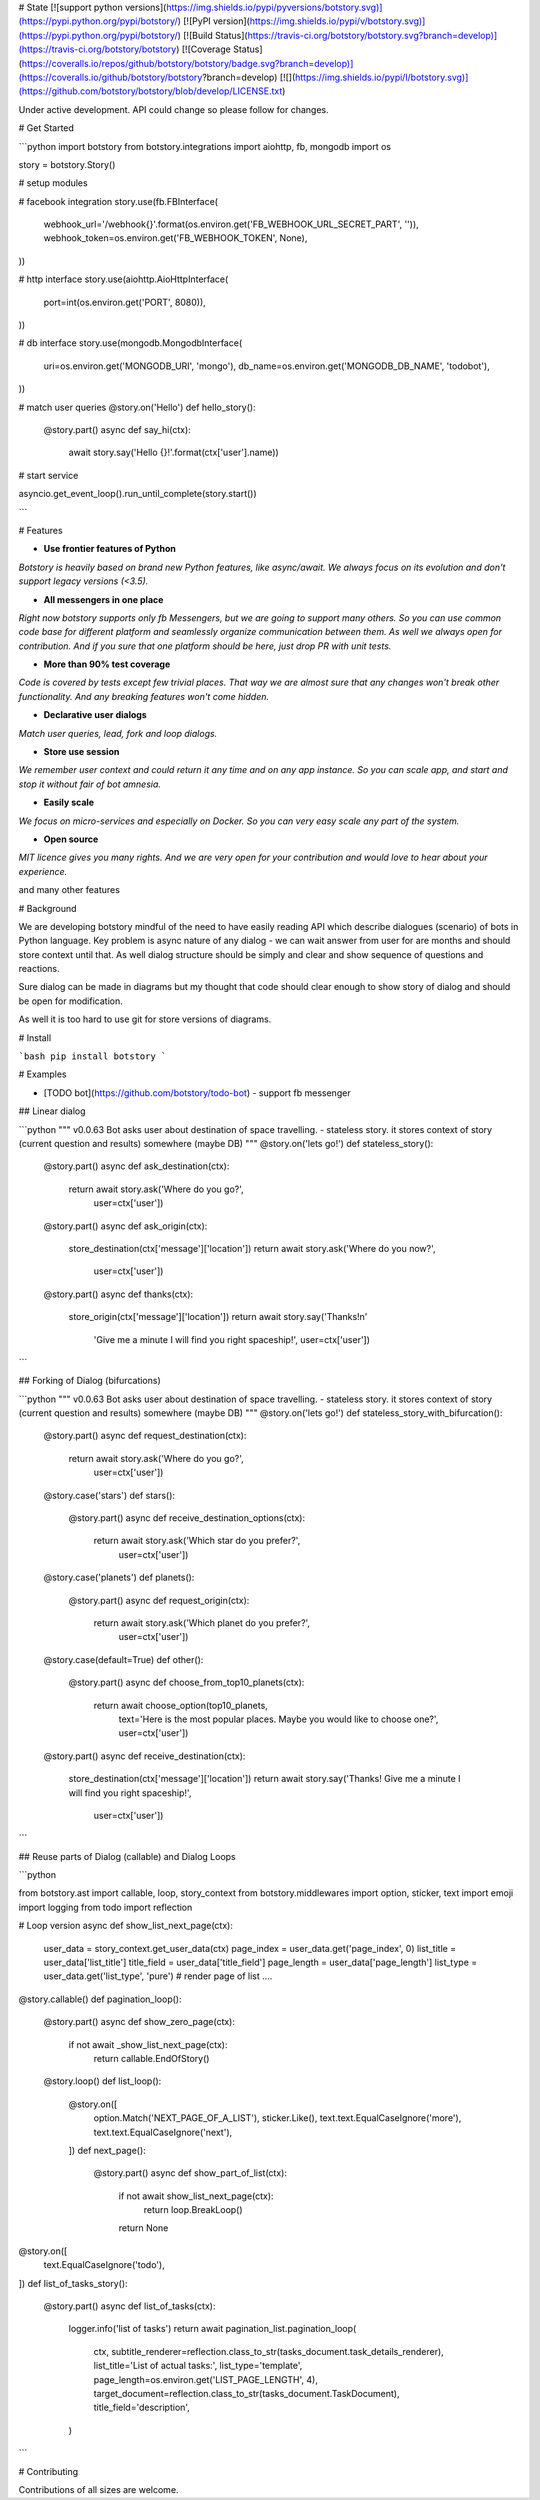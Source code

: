 # State [![support python versions](https://img.shields.io/pypi/pyversions/botstory.svg)](https://pypi.python.org/pypi/botstory/) [![PyPI version](https://img.shields.io/pypi/v/botstory.svg)](https://pypi.python.org/pypi/botstory/) [![Build Status](https://travis-ci.org/botstory/botstory.svg?branch=develop)](https://travis-ci.org/botstory/botstory) [![Coverage Status](https://coveralls.io/repos/github/botstory/botstory/badge.svg?branch=develop)](https://coveralls.io/github/botstory/botstory?branch=develop) [![](https://img.shields.io/pypi/l/botstory.svg)](https://github.com/botstory/botstory/blob/develop/LICENSE.txt)

Under active development. API could change so please follow for changes.

# Get Started

```python
import botstory
from botstory.integrations import aiohttp, fb, mongodb
import os


story = botstory.Story()

# setup modules

# facebook integration
story.use(fb.FBInterface(
    webhook_url='/webhook{}'.format(os.environ.get('FB_WEBHOOK_URL_SECRET_PART', '')),
    webhook_token=os.environ.get('FB_WEBHOOK_TOKEN', None),
))

# http interface 
story.use(aiohttp.AioHttpInterface(
    port=int(os.environ.get('PORT', 8080)),
))

# db interface
story.use(mongodb.MongodbInterface(
    uri=os.environ.get('MONGODB_URI', 'mongo'),
    db_name=os.environ.get('MONGODB_DB_NAME', 'todobot'),
))

# match user queries
@story.on('Hello')
def hello_story():
    @story.part()
    async def say_hi(ctx):
        await story.say('Hello {}!'.format(ctx['user'].name))


# start service 

asyncio.get_event_loop().run_until_complete(story.start())

```

# Features

- **Use frontier features of Python**
*Botstory is heavily based on brand new Python features, like async/await.
We always focus on its evolution and don't support legacy versions (<3.5).*

- **All messengers in one place**
*Right now botstory supports only fb Messengers, but we are going to 
support many others. So you can use common code base for different 
platform and seamlessly organize communication between them. As well 
we always open for contribution. And if you sure that one platform 
should be here, just drop PR with unit tests.*

- **More than 90% test coverage**
*Code is covered by tests except few trivial places. 
That way we are almost sure that any changes won't break other 
functionality. And any breaking features won't come hidden.*  

- **Declarative user dialogs**
*Match user queries, lead, fork and loop dialogs.*

- **Store use session**
*We remember user context and could return it any time and on any 
app instance. So you can scale app, and start and stop it without 
fair of bot amnesia.*

- **Easily scale**
*We focus on micro-services and especially on Docker. So you can 
very easy scale any part of the system.*

- **Open source**
*MIT licence gives you many rights. And we are very open for your 
contribution and would love to hear about your experience.*

and many other features

# Background

We are developing botstory mindful of the need to have easily reading API 
which describe dialogues (scenario) of bots in Python language.
Key problem is async nature of any dialog - 
we can wait answer from user for are months and should store context 
until that. As well dialog structure should be simply and clear 
and show sequence of questions and reactions. 

Sure dialog can be made in diagrams but my thought that code should 
clear enough to show story of dialog and should be open for modification.

As well it is too hard to use git for store versions of diagrams.

# Install

```bash
pip install botstory
```

# Examples

- [TODO bot](https://github.com/botstory/todo-bot) - support fb messenger

## Linear dialog

```python
"""
v0.0.63
Bot asks user about destination of space travelling.
- stateless story. it stores context of story (current question and results) somewhere (maybe DB)
"""
@story.on('lets go!')
def stateless_story():
    @story.part()
    async def ask_destination(ctx):
        return await story.ask('Where do you go?', 
                               user=ctx['user'])

    @story.part()
    async def ask_origin(ctx):
        store_destination(ctx['message']['location'])
        return await story.ask('Where do you now?', 
                               user=ctx['user'])

    @story.part()
    async def thanks(ctx):
        store_origin(ctx['message']['location'])
        return await story.say('Thanks!\n'
                               'Give me a minute I will find you right spaceship!', 
                               user=ctx['user'])
```

## Forking of Dialog (bifurcations)

```python
"""
v0.0.63
Bot asks user about destination of space travelling.
- stateless story. it stores context of story (current question and results) somewhere (maybe DB)
"""
@story.on('lets go!')
def stateless_story_with_bifurcation():
    @story.part()
    async def request_destination(ctx):
        return await story.ask('Where do you go?',
                               user=ctx['user'])

    @story.case('stars')
    def stars():
        @story.part()
        async def receive_destination_options(ctx):
            return await story.ask('Which star do you prefer?', 
                                   user=ctx['user'])

    @story.case('planets')
    def planets():
        @story.part()
        async def request_origin(ctx):
            return await story.ask('Which planet do you prefer?', 
                                   user=ctx['user'])

    @story.case(default=True)
    def other():
        @story.part()
        async def choose_from_top10_planets(ctx):
            return await choose_option(top10_planets,
                                       text='Here is the most popular places. Maybe you would like to choose one?',
                                       user=ctx['user'])

    @story.part()
    async def receive_destination(ctx):
        store_destination(ctx['message']['location'])
        return await story.say('Thanks! Give me a minute I will find you right spaceship!', 
                               user=ctx['user'])

```

## Reuse parts of Dialog (callable) and Dialog Loops

```python

from botstory.ast import callable, loop, story_context
from botstory.middlewares import option, sticker, text
import emoji
import logging
from todo import reflection


# Loop version
async def show_list_next_page(ctx):
    user_data = story_context.get_user_data(ctx)
    page_index = user_data.get('page_index', 0)
    list_title = user_data['list_title']
    title_field = user_data['title_field']
    page_length = user_data['page_length']
    list_type = user_data.get('list_type', 'pure')
    # render page of list ....


@story.callable()
def pagination_loop():
    @story.part()
    async def show_zero_page(ctx):
        if not await _show_list_next_page(ctx):
            return callable.EndOfStory()

    @story.loop()
    def list_loop():
        @story.on([
            option.Match('NEXT_PAGE_OF_A_LIST'),
            sticker.Like(),
            text.text.EqualCaseIgnore('more'),
            text.text.EqualCaseIgnore('next'),
        ])
        def next_page():
            @story.part()
            async def show_part_of_list(ctx):
                if not await show_list_next_page(ctx):
                    return loop.BreakLoop()
                return None


@story.on([
    text.EqualCaseIgnore('todo'),
])
def list_of_tasks_story():
    @story.part()
    async def list_of_tasks(ctx):
        logger.info('list of tasks')
        return await pagination_list.pagination_loop(
            ctx,
            subtitle_renderer=reflection.class_to_str(tasks_document.task_details_renderer),
            list_title='List of actual tasks:',
            list_type='template',
            page_length=os.environ.get('LIST_PAGE_LENGTH', 4),
            target_document=reflection.class_to_str(tasks_document.TaskDocument),
            title_field='description',
        )

```

# Contributing

Contributions of all sizes are welcome.

